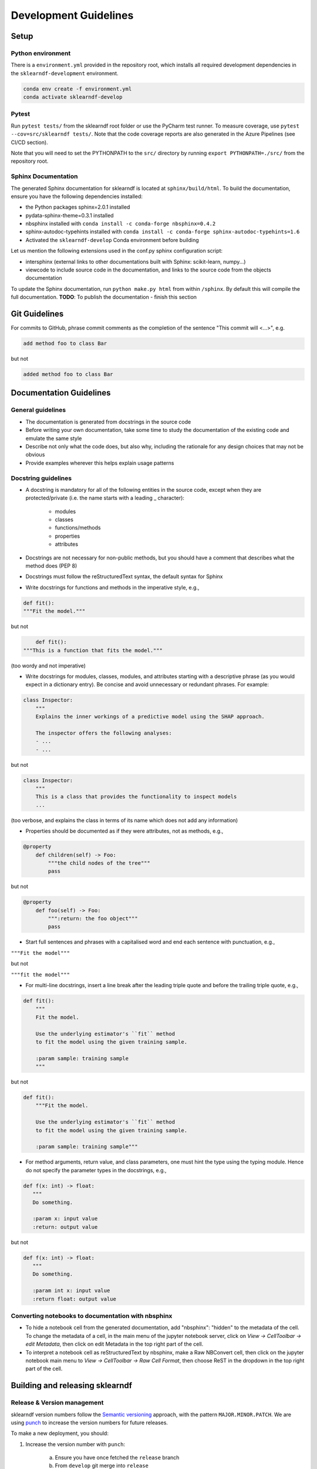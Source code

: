 .. _contribution-guide:

Development Guidelines
======================================

Setup
-----------------------

Python environment
~~~~~~~~~~~~~~~~~~~~~~
There is a ``environment.yml`` provided in the repository root, which installs all required development
dependencies in the ``sklearndf-development`` environment.

.. code-block:: RST

	conda env create -f environment.yml
	conda activate sklearndf-develop

Pytest
~~~~~~~~~~~~~~~
Run ``pytest tests/`` from the sklearndf root folder or use the PyCharm test runner. To measure coverage, use ``pytest --cov=src/sklearndf tests/``. Note that the code coverage reports are also generated in the Azure Pipelines (see CI/CD section).

Note that you will need to set the PYTHONPATH to the ``src/`` directory by running ``export PYTHONPATH=./src/`` from the repository root.


Sphinx Documentation
~~~~~~~~~~~~~~~~~~~~~~~

The generated Sphinx documentation for sklearndf is located at ``sphinx/build/html``. To build the documentation, ensure you have the following dependencies installed:

- the Python packages sphinx=2.0.1 installed

- pydata-sphinx-theme=0.3.1 installed

- nbsphinx installed with ``conda install -c conda-forge nbsphinx=0.4.2``

- sphinx-autodoc-typehints installed with ``conda install -c conda-forge sphinx-autodoc-typehints=1.6``

- Activated the ``sklearndf-develop`` Conda environment before building

Let us mention the following extensions used in the conf.py sphinx configuration script:

- intersphinx (external links to other documentations built with Sphinx: scikit-learn, numpy...)

- viewcode to include source code in the documentation, and links to the source code from the objects documentation

To update the Sphinx documentation, run ``python make.py html`` from within ``/sphinx``. By default this will compile the full documentation.
**TODO**: To publish the documentation - finish this section


Git Guidelines
--------------------

For commits to GitHub, phrase commit comments as the completion of the sentence "This
commit will <...>", e.g.

.. code-block:: RST

	add method foo to class Bar

but not

.. code-block:: RST

	added method foo to class Bar


Documentation Guidelines
---------------------------


General guidelines
~~~~~~~~~~~~~~~~~~~~~~~

- The documentation is generated from docstrings in the source code

- Before writing your own documentation, take some time to study the documentation of the existing code and emulate the same style

- Describe not only what the code does, but also why, including the rationale for any design choices that may not be obvious

- Provide examples wherever this helps explain usage patterns


Docstring guidelines
~~~~~~~~~~~~~~~~~~~~~~~~~
- A docstring is mandatory for all of the following entities in the source code, except when they are protected/private (i.e. the name starts with a leading _ character):

    - modules

    - classes

    - functions/methods

    - properties

    - attributes

- Docstrings are not necessary for non-public methods, but you should have a comment that describes what the method does (PEP 8)

- Docstrings must follow the reStructuredText syntax, the default syntax for Sphinx

- Write docstrings for functions and methods in the imperative style, e.g.,

.. code-block:: RST

	def fit():
	"""Fit the model."""

but not

.. code-block:: RST

	def fit():
    """This is a function that fits the model."""

(too wordy and not imperative)


- Write docstrings for modules, classes, modules, and attributes starting with a descriptive phrase (as you would expect in a dictionary entry). Be concise and avoid unnecessary or redundant phrases. For example:


.. code-block:: RST

	class Inspector:
	    """
	    Explains the inner workings of a predictive model using the SHAP approach.

	    The inspector offers the following analyses:
	    - ...
	    - ...

but not

.. code-block:: RST

	class Inspector:
	    """
	    This is a class that provides the functionality to inspect models
	    ...

(too verbose, and explains the class in terms of its name which does not add any
information)

- Properties should be documented as if they were attributes, not as methods, e.g.,

.. code-block:: RST

	@property
	    def children(self) -> Foo:
	        """the child nodes of the tree"""
	        pass

but not

.. code-block:: RST

	@property
	    def foo(self) -> Foo:
	        """:return: the foo object"""
	        pass

- Start full sentences and phrases with a capitalised word and end each sentence with punctuation, e.g.,

``"""Fit the model"""``

but not

``"""fit the model"""``


- For multi-line docstrings, insert a line break after the leading triple quote and before the trailing triple quote, e.g.,

.. code-block:: RST

	def fit():
	    """
	    Fit the model.

	    Use the underlying estimator's ``fit`` method
	    to fit the model using the given training sample.

	    :param sample: training sample
	    """

but not

.. code-block:: RST

	def fit():
	    """Fit the model.

	    Use the underlying estimator's ``fit`` method
	    to fit the model using the given training sample.

	    :param sample: training sample"""

- For method arguments, return value, and class parameters, one must hint the type using the typing module. Hence do not specify the parameter types in the docstrings, e.g.,

.. code-block:: RST

	def f(x: int) -> float:
	   """
	   Do something.

	   :param x: input value
	   :return: output value

but not

.. code-block:: RST

	def f(x: int) -> float:
	   """
	   Do something.

	   :param int x: input value
	   :return float: output value


Converting notebooks to documentation with nbsphinx
~~~~~~~~~~~~~~~~~~~~~~~~~~~~~~~~~~~~~~~~~~~~~~~~~~~~~~~~~~~~~~~~~

- To hide a notebook cell from the generated documentation, add "nbsphinx": "hidden" to the metadata of the cell. To change the metadata of a cell, in the main menu of the jupyter notebook server, click on *View -> CellToolbar -> edit Metadata*, then click on edit Metadata in the top right part of the cell.
- To interpret a notebook cell as reStructuredText by nbsphinx, make a Raw NBConvert cell, then click on the jupyter notebook main menu to *View -> CellToolbar -> Raw Cell Format*, then choose ReST in the dropdown in the top right part of the cell.



Building and releasing sklearndf
--------------------------------

Release & Version management
~~~~~~~~~~~~~~~~~~~~~~~~~~~~~~~~~~~~~~~~~~~~~~~~~~~~~~

sklearndf version numbers follow the `Semantic versioning <https://semver.org/>`_ approach,
with the pattern ``MAJOR.MINOR.PATCH``. We are using
`punch <https://punch.readthedocs.io/en/latest/>`_ to increase the version numbers
for future releases.

To make a new deployment, you should:

1. Increase the version number with ``punch``:

	a. Ensure you have once fetched the ``release`` branch
	b. From ``develop`` git merge into ``release``
	c. From ``release``, run ``punch -p [major|minor|patch]`` to increase the version part of your choice
	d. Note that this will update the version number in ``setup.py`` and relevant parts of the documentation as well as commit this to the ``release`` branch
	e. Merge ``release`` back into ``develop`` and push both branches to deploy the update

2. PR from release to Master

	a. Open a PR from release to master to finalize the release - the Azure Pipelines must have passed for the release branch.


Conda Packages
~~~~~~~~~~~~~~~~~~~~~~~~~~~~~~

Build
""""""""""""

Useful references:

- `Conda build tutorial <https://docs.conda.io/projects/conda-build/en/latest/user-guide/tutorials/building-conda-packages.html>`_
- `Conda build metadata reference <https://docs.conda.io/projects/conda-build/en/latest/resources/define-metadata.html>`_

sklearndf uses a combination of ``conda-build`` and ``make`` (both further explained below),
for which the necessary Conda build recipes are maintained under
``conda-build/meta.yaml``.

Build output will be stored in the ``dist/conda/`` directory (gitignored).

**Conda build recipes**

In this section, the structure of the conda-build recipe stored within ``conda-build/``
is explained.

The ``package`` section indicates the name of the resulting Conda package and its version.

.. code-block:: RST

	package:
		name: sklearndf
		version: 1.0.0

When setting the version for a build, ``punch`` will update the version here - all other
conda-build specifications will refer to it dynamically by the ``PKG_VERSION`` variable.

The **source** section specifies from where the conda-build will acquire the sources
to build.

.. code-block:: RST

	source:
		git_url: https://github.com/bcg-gamma/sklearndf/
		git_rev: refs/tags/{{PKG_VERSION}}

Note that using the ``PKG_VERSION`` here will always use the latest published version tag.

The **build** section indicates how the previously acquired code should be built:

.. code-block:: RST

	build:
		noarch: python
		script: "python -m pip install . --no-deps --ignore-installed -vv "

Note that setting the ``noarch: Python`` flag produces a pure Python, cross-platform
build. The command given to ``script`` indicates what ``conda-build`` will do to build the
underlying package: in this case it will install it using pip using the ``setup.py`` in
the root of the repository. Here, the ``--no-deps`` switch is passed, so that all
dependencies to other libraries are managed by Conda and not pip.


The **requirements** section specifies those dependencies that ``sklearndf`` has:

.. code-block:: RST

	requirements:
		host:
			- pip
			- python={{ environ.get('FACET_V_PYTHON_BUILD', '3.7') }}
		run:
            - python>=3.6,<3.8
            - pandas{{ environ.get('FACET_V_PANDAS', '>=0.24') }}
            - numpy{{ environ.get('FACET_V_NUMPY', '>=1.16') }}
            - scikit-learn{{ environ.get('FACET_V_SKLEARN', '>=0.22,<=0.23') }}
            - boruta_py{{ environ.get('FACET_V_BORUTA', '=0.3') }}
            - gamma-pytools=1.0.0
            - pyyaml=5
            - lightgbm{{ environ.get('FACET_V_LGBM', '=2.2') }}


The ``host`` section defines solely what is needed to carry out the build: Python and
pip.

The ``run`` section defines which Conda packages are required by ``sklearndf`` at runtime.
You can see that we defined
environment variables such as ``V_FACET_PYTHON_BUILD``. This allows us to test a matrix
strategy of different combinations of dependencies in our ``azure-pipelines.yml`` on
Azure DevOps. If the environment variable is not specified, the default value is given
in this section of the ``meta.yaml``. This setup helps us to detect version conflicts.

The **test** section specifies which tests should be carried out to verify a successful
build of the package:

.. code-block:: RST

    imports:
        - sklearndf
        - sklearndf.classification
        - sklearndf.pipeline
        - sklearndf.regression
        - sklearndf.transformation
    requires:
        - pytest=5.2
    commands:
        - python -c 'import sklearndf;
          import os;
          assert sklearndf.__version__ == os.environ["PKG_VERSION"]'

In this case, we want to check that all required packages can be imported successfully
and that the version of sklearndf is aligned with the ``PKG_VERSION``.

**Makefile**

A common ``Makefile`` helps to orchestrate the sklearndf build at a higher level, fully
relying on the Conda build recipes introduced above.

**Local Building on macOS**

As introduced above, local building of sklearndf is done using the Makefile that will in
turn orchestrate ``conda-build``.

Please make sure to activate the ``sklearndf-develop`` environment such that
``conda-build`` is available. When you are in the root of the ``sklearndf`` directory,
you can build the package locally using

.. code-block:: RST

    make package

and delete the package using

.. code-block:: RST

    make clean

If successful, the ``dist/conda`` folder should contain the built Conda packages.

Publishing
"""""""""""""""

**TODO** - once published.


PyPI packages
~~~~~~~~~~~~~~~

Build
"""""""
As mentioned the previous section, the ``conda-build`` is using ``pip`` in order to
build the Conda package. This is using the standard ``setup.py`` required by PyPI. You
can read more about it
`here <https://packaging.python.org/tutorials/packaging-projects/>`_.

In order to locally install the package for testing, you can run:

.. code-block:: RST

    pip install -e .


Publishing
"""""""""""""""""

**TODO** - once published.




CI/CD
------------------

This project uses `Azure Devops <https://dev.azure.com/>`_ for CI/CD pipelines.
The pipelines are defined in the ``azure-pipelines.yml`` file and are divided into
two main stages.

Stage 1 - Development environment build and testing
~~~~~~~~~~~~~~~~~~~~~~~~~~~~~~~~~~~~~~~~~~~~~~~~~~~~~~~~

The "Environment build & Pytest" stage performs the following steps:

- Checks out the ``sklearndf`` repository at the develop branch
- Creates the ``sklearndf-develop`` environment from the ``environment.yml``
- Installs the ``pytools`` dependency
- Runs ``pytest`` and generates the code coverage reports for Azure DevOps. Note that \
  these can be viewed on the Pipeline summary page.


Stage 2 - Matrix Strategy for Conda package build
~~~~~~~~~~~~~~~~~~~~~~~~~~~~~~~~~~~~~~~~~~~~~~~~~~~~~~~~

The "Test multiple conda environment builds" stage performs the following steps:

- Checks out the ``sklearndf`` repository at the development branch
- Sets the environment variables of the ubuntu-vm as specified in the matrix strategy
- Runs ``make package`` for ``sklearndf`` for each combination of the following matrix:

.. code-block:: RST

    strategy:
        matrix:
          Minimum dependencies:
            FACET_V_PYTHON_BUILD: '3.6'
            FACET_V_PANDAS: '==0.24'
            FACET_V_SKLEARN: '==0.21.*'
            FACET_V_JOBLIB: '==0.13'
            FACET_V_NUMPY: '==1.16'
          Maximum dependencies:
            FACET_V_PYTHON_BUILD: '3.8'
            FACET_V_SKLEARN: '==0.23'
            FACET_V_PANDAS: '==1.0.0'
            FACET_V_NUMPY: '=>1.16'
          Unconstrained dependencies:
            FACET_V_PYTHON_BUILD: '>=3.6'
            FACET_V_PANDAS: '=>0.24'
            FACET_V_SKLEARN: '=>0.21'
            FACET_V_JOBLIB: '=>0.13'
            FACET_V_NUMPY: '=>1.16'

Note that the environment variables set here are referenced in the
``conda-build/meta.yaml``. Testing this variety of package dependencies helps
to identify potential version conflicts.
